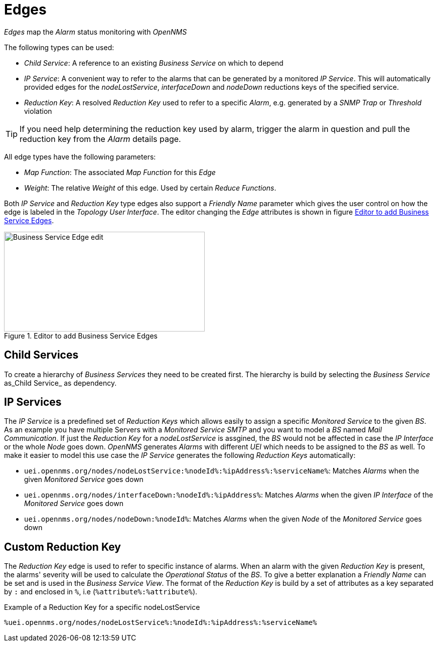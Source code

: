 
// Allow GitHub image rendering
:imagesdir: ./images

= Edges

_Edges_ map the _Alarm_ status monitoring with _OpenNMS_

The following types can be used:

* _Child Service_: A reference to an existing _Business Service_ on which to depend
* _IP Service_: A convenient way to refer to the alarms that can be generated by a monitored _IP Service_. This will automatically provided edges for the _nodeLostService_, _interfaceDown_ and _nodeDown_ reductions keys of the specified service.
* _Reduction Key_: A resolved _Reduction Key_ used to refer to a specific _Alarm_, e.g. generated by a _SNMP Trap_ or _Threshold_ violation

TIP: If you need help determining the reduction key used by alarm, trigger the alarm in question and pull the reduction key from the _Alarm_ details page.

All edge types have the following parameters:

* _Map Function_: The associated _Map Function_ for this _Edge_
* _Weight_: The relative _Weight_ of this edge. Used by certain _Reduce Functions_.

Both _IP Service_ and _Reduction Key_ type edges also support a _Friendly Name_ parameter which gives the user control on how the edge is labeled in the _Topology User Interface_.
The editor changing the _Edge_ attributes is shown in figure <<ga-bsm-edge-edit, Editor to add Business Service Edges>>.

[[ga-bsm-edge-edit]]
.Editor to add Business Service Edges
image::02_bsm-edge-edit.png[Business Service Edge edit,400,199]

== Child Services

To create a hierarchy of _Business Services_ they need to be created first.
The hierarchy is build by selecting the _Business Service_ as_Child Service_ as dependency.

== IP Services

The _IP Service_ is a predefined set of _Reduction Keys_ which allows easily to assign a specific _Monitored Service_ to the given _BS_.
As an example you have multiple Servers with a _Monitored Service_ _SMTP_ and you want to model a _BS_ named _Mail Communication_.
If just the _Reduction Key_ for a _nodeLostService_ is assgined, the _BS_ would not be affected in case the _IP Interface_ or the whole _Node_ goes down.
_OpenNMS_ generates _Alarms_ with different _UEI_ which needs to be assigned to the _BS_ as well.
To make it easier to model this use case the _IP Service_ generates the following _Reduction Keys_ automatically:

* `uei.opennms.org/nodes/nodeLostService:%nodeId%:%ipAddress%:%serviceName%`: Matches _Alarms_ when the given _Monitored Service_ goes down
* `uei.opennms.org/nodes/interfaceDown:%nodeId%:%ipAddress%`: Matches _Alarms_ when the given _IP Interface_ of the _Monitored Service_ goes down
* `uei.opennms.org/nodes/nodeDown:%nodeId%`: Matches _Alarms_ when the given _Node_ of the _Monitored Service_ goes down

== Custom Reduction Key

The _Reduction Key_ edge is used to refer to specific instance of alarms.
When an alarm with the given _Reduction Key_ is present, the alarms' severity will be used to calculate the _Operational Status_ of the _BS_.
To give a better explanation a _Friendly Name_ can be set and is used in the _Business Service View_.
The format of the _Reduction Key_ is build by a set of attributes as a key separated by `:` and enclosed in `%`, i.e (`%attribute%:%attribute%`).

.Example of a Reduction Key for a specific nodeLostService
[source]
----
%uei.opennms.org/nodes/nodeLostService%:%nodeId%:%ipAddress%:%serviceName%
----
